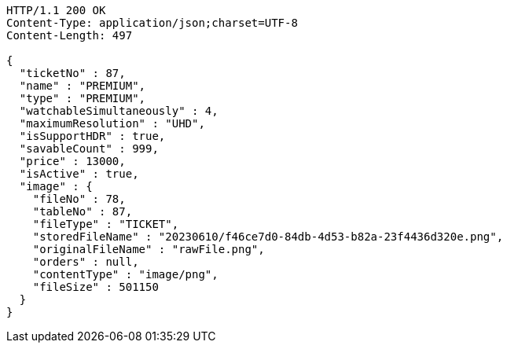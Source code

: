 [source,http,options="nowrap"]
----
HTTP/1.1 200 OK
Content-Type: application/json;charset=UTF-8
Content-Length: 497

{
  "ticketNo" : 87,
  "name" : "PREMIUM",
  "type" : "PREMIUM",
  "watchableSimultaneously" : 4,
  "maximumResolution" : "UHD",
  "isSupportHDR" : true,
  "savableCount" : 999,
  "price" : 13000,
  "isActive" : true,
  "image" : {
    "fileNo" : 78,
    "tableNo" : 87,
    "fileType" : "TICKET",
    "storedFileName" : "20230610/f46ce7d0-84db-4d53-b82a-23f4436d320e.png",
    "originalFileName" : "rawFile.png",
    "orders" : null,
    "contentType" : "image/png",
    "fileSize" : 501150
  }
}
----